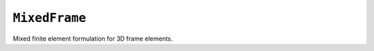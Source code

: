 
``MixedFrame``
^^^^^^^^^^^^^^

Mixed finite element formulation for 3D frame elements.

.. tabs::

   .. tab:: Python (RT)

      .. py:function:: Model.element("MixedFrame", tag, nodes, section=None, transform=None, *args)

         :param tag: unique element tag
         :type tag: int
         :param nodes: two integer node tags
         :type nodes: tuple
         :param section: section tag
         :type section: int
         :param transform: identifier for previously-defined coordinate-transformation
         :type transform: int


